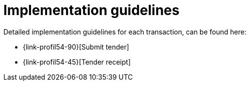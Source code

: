 
= Implementation guidelines

Detailed implementation guidelines for each transaction, can be found here:

*  {link-profil54-90}[Submit tender]
*  {link-profil54-45}[Tender receipt]
